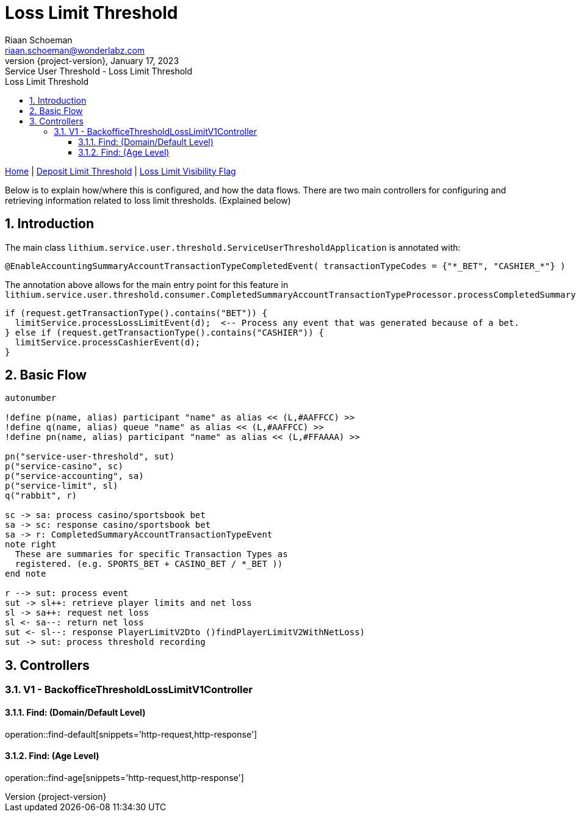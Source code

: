 = Loss Limit Threshold
Riaan Schoeman <riaan.schoeman@wonderlabz.com>
1.0, January 17, 2023: Service User Threshold - Loss Limit Threshold
:sectnums:
:doctype: book
:toc: left
:toclevels: 4
:toc-title: Loss Limit Threshold
:icons: font
:url-quickref: https://docs.asciidoctor.org/asciidoc/latest/syntax-quick-reference/
:revnumber: {project-version}
:example-caption!:
ifndef::imagesdir[:imagesdir: images]
ifndef::sourcedir[:sourcedir: ../../main/java]

[sidebar]
****
xref:./index.adoc[Home] |
xref:./deposit-threshold-trigger.adoc[Deposit Limit Threshold] |
xref:./loss-limit-visibility-flag.adoc[Loss Limit Visibility Flag]
****

Below is to explain how/where this is configured, and how the data flows. There are two main controllers for configuring and retrieving information related to loss limit thresholds. (Explained below)

== Introduction

The main class `lithium.service.user.threshold.ServiceUserThresholdApplication` is annotated with:
[source,java,linenums,indent=0,highlight='2']
----
@EnableAccountingSummaryAccountTransactionTypeCompletedEvent( transactionTypeCodes = {"*_BET", "CASHIER_*"} )
----

The annotation above allows for the main entry point for this feature in `lithium.service.user.threshold.consumer.CompletedSummaryAccountTransactionTypeProcessor.processCompletedSummaryAccountTransactionType`

[source,java,linenums,indent=0,highlight='2']
----
if (request.getTransactionType().contains("BET")) {
  limitService.processLossLimitEvent(d);  <-- Process any event that was generated because of a bet.
} else if (request.getTransactionType().contains("CASHIER")) {
  limitService.processCashierEvent(d);
}
----

== Basic Flow

[plantuml, format="png", id="sequence1"]
----
autonumber

!define p(name, alias) participant "name" as alias << (L,#AAFFCC) >>
!define q(name, alias) queue "name" as alias << (L,#AAFFCC) >>
!define pn(name, alias) participant "name" as alias << (L,#FFAAAA) >>

pn("service-user-threshold", sut)
p("service-casino", sc)
p("service-accounting", sa)
p("service-limit", sl)
q("rabbit", r)

sc -> sa: process casino/sportsbook bet
sa -> sc: response casino/sportsbook bet
sa -> r: CompletedSummaryAccountTransactionTypeEvent
note right
  These are summaries for specific Transaction Types as
  registered. (e.g. SPORTS_BET + CASINO_BET / *_BET ))
end note

r --> sut: process event
sut -> sl++: retrieve player limits and net loss
sl -> sa++: request net loss
sl <- sa--: return net loss
sut <- sl--: response PlayerLimitV2Dto ()findPlayerLimitV2WithNetLoss)
sut -> sut: process threshold recording
----

== Controllers
=== V1 - BackofficeThresholdLossLimitV1Controller

==== Find: (Domain/Default Level)
operation::find-default[snippets='http-request,http-response']

==== Find: (Age Level)
operation::find-age[snippets='http-request,http-response']
